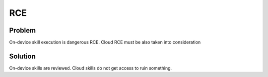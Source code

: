 .. _rce:

RCE
==============

Problem
--------

On-device skill execution is dangerous RCE. Cloud RCE must be also taken into consideration

Solution
----------
On-device skills are reviewed. Cloud skills do not get access to ruin something.
